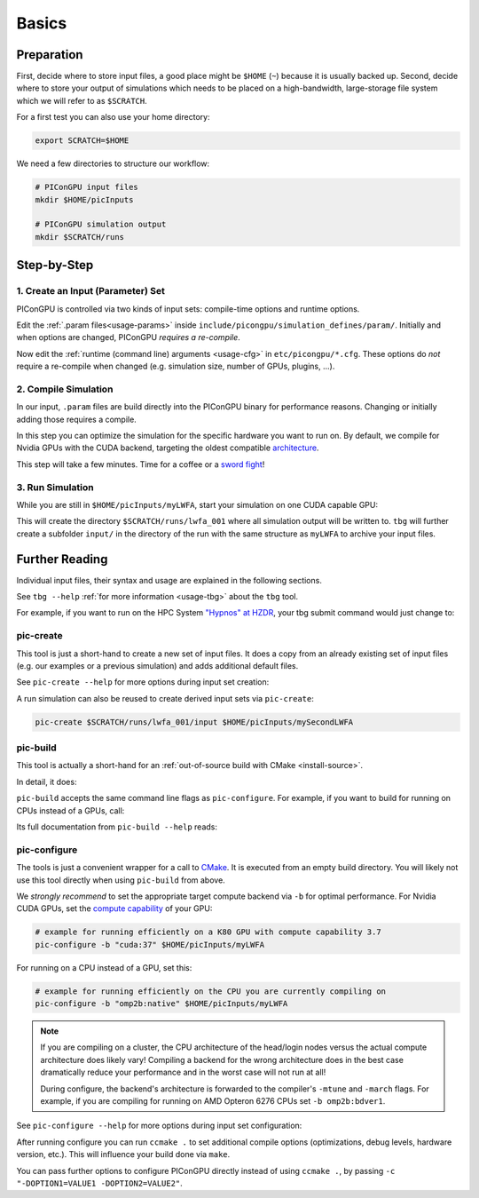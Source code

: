 .. _usage-basics:

.. seealso::

   You need to have an :ref:`environment loaded <install-profile>` (``. $HOME/picongpu.profile``) that provides all :ref:`PIConGPU dependencies <install-dependencies>` to complete this chapter.

Basics
======

.. sectionauthor:: Axel Huebl

Preparation
-----------

First, decide where to store input files, a good place might be ``$HOME`` (``~``) because it is usually backed up.
Second, decide where to store your output of simulations which needs to be placed on a high-bandwidth, large-storage file system which we will refer to as ``$SCRATCH``.

For a first test you can also use your home directory:

.. code-block:: bash

   export SCRATCH=$HOME

We need a few directories to structure our workflow:

.. code-block:: bash

    # PIConGPU input files
    mkdir $HOME/picInputs

    # PIConGPU simulation output
    mkdir $SCRATCH/runs

Step-by-Step
------------

1. Create an Input (Parameter) Set
""""""""""""""""""""""""""""""""""

.. code-block:: bash
   :emphasize-lines: 2

   # clone the LWFA example to $HOME/picInputs/myLWFA
   pic-create $PICSRC/examples/LaserWakefield/ $HOME/picInputs/myLWFA

   # switch to your input directory
   cd $HOME/picInputs/myLWFA

PIConGPU is controlled via two kinds of input sets: compile-time options and runtime options.

Edit the :ref:`.param files<usage-params>` inside ``include/picongpu/simulation_defines/param/``.
Initially and when options are changed, PIConGPU *requires a re-compile*.

Now edit the :ref:`runtime (command line) arguments <usage-cfg>` in ``etc/picongpu/*.cfg``.
These options do *not* require a re-compile when changed (e.g. simulation size, number of GPUs, plugins, ...).

2. Compile Simulation
"""""""""""""""""""""

In our input, ``.param`` files are build directly into the PIConGPU binary for performance reasons.
Changing or initially adding those requires a compile.

In this step you can optimize the simulation for the specific hardware you want to run on.
By default, we compile for Nvidia GPUs with the CUDA backend, targeting the oldest compatible `architecture <https://developer.nvidia.com/cuda-gpus>`_.

.. code-block:: bash
   :emphasize-lines: 1

   pic-build

This step will take a few minutes.
Time for a coffee or a `sword fight <https://xkcd.com/303/>`_!

3. Run Simulation
"""""""""""""""""

While you are still in ``$HOME/picInputs/myLWFA``, start your simulation on one CUDA capable GPU:

.. code-block:: bash
   :emphasize-lines: 2
   
   # example run for an interactive simulation on the same machine
   tbg -s bash -c etc/picongpu/0001gpus.cfg -t etc/picongpu/bash/mpiexec.tpl $SCRATCH/runs/lwfa_001

This will create the directory ``$SCRATCH/runs/lwfa_001`` where all simulation output will be written to.
``tbg`` will further create a subfolder ``input/`` in the directory of the run with the same structure as ``myLWFA`` to archive your input files.

Further Reading
---------------

Individual input files, their syntax and usage are explained in the following sections.

See ``tbg --help`` :ref:`for more information <usage-tbg>` about the ``tbg`` tool.

For example, if you want to run on the HPC System `"Hypnos" at HZDR <https://www.hzdr.de/db/Cms?pOid=12231>`_, your tbg submit command would just change to:

.. code-block:: bash
   :emphasize-lines: 2

   # request 16 GPUs from the PBS batch system and run on the queue k20
   tbg -s qsub -c etc/picongpu/0016gpus.cfg -t etc/picongpu/hypnos-hzdr/k20_profile.tpl $SCRATCH/runs/lwfa_002

pic-create
""""""""""

This tool is just a short-hand to create a new set of input files.
It does a copy from an already existing set of input files (e.g. our examples or a previous simulation) and adds additional default files.

See ``pic-create --help`` for more options during input set creation:

.. program-output:: ../../pic-create --help

A run simulation can also be reused to create derived input sets via ``pic-create``:

.. code-block:: bash

   pic-create $SCRATCH/runs/lwfa_001/input $HOME/picInputs/mySecondLWFA

pic-build
"""""""""

This tool is actually a short-hand for an :ref:`out-of-source build with CMake <install-source>`.

In detail, it does:

.. code-block:: bash
   :emphasize-lines: 6,11

   # go to an empty build directory
   mkdir -p .build
   cd .build

   # configure with CMake
   pic-configure $OPTIONS ..

   # compile PIConGPU with the current input set (e.g. myLWFA)
   # - "make -j install" runs implicitly "make -j" and then "make install"
   # - make install copies resulting binaries to input set
   make -j install

``pic-build`` accepts the same command line flags as ``pic-configure``.
For example, if you want to build for running on CPUs instead of a GPUs, call:

.. code-block:: bash
   :emphasize-lines: 2

   # example for running efficiently on the CPU you are currently compiling on
   pic-build -b "omp2b"

Its full documentation from ``pic-build --help`` reads:

.. program-output:: ../../pic-build --help

pic-configure
"""""""""""""

The tools is just a convenient wrapper for a call to `CMake <https://cmake.org>`_.
It is executed from an empty build directory.
You will likely not use this tool directly when using ``pic-build`` from above.

We *strongly recommend* to set the appropriate target compute backend via ``-b`` for optimal performance.
For Nvidia CUDA GPUs, set the `compute capability <https://developer.nvidia.com/cuda-gpus>`_ of your GPU:

.. code-block:: bash

   # example for running efficiently on a K80 GPU with compute capability 3.7
   pic-configure -b "cuda:37" $HOME/picInputs/myLWFA

For running on a CPU instead of a GPU, set this:

.. code-block:: bash

   # example for running efficiently on the CPU you are currently compiling on
   pic-configure -b "omp2b:native" $HOME/picInputs/myLWFA

.. note::

   If you are compiling on a cluster, the CPU architecture of the head/login nodes versus the actual compute architecture does likely vary!
   Compiling a backend for the wrong architecture does in the best case dramatically reduce your performance and in the worst case will not run at all!

   During configure, the backend's architecture is forwarded to the compiler's ``-mtune`` and ``-march`` flags.
   For example, if you are compiling for running on AMD Opteron 6276 CPUs set ``-b omp2b:bdver1``.

See ``pic-configure --help`` for more options during input set configuration:

.. program-output:: ../../pic-configure --help

After running configure you can run ``ccmake .`` to set additional compile options (optimizations, debug levels, hardware version, etc.).
This will influence your build done via ``make``.

You can pass further options to configure PIConGPU directly instead of using ``ccmake .``, by passing ``-c "-DOPTION1=VALUE1 -DOPTION2=VALUE2"``.
